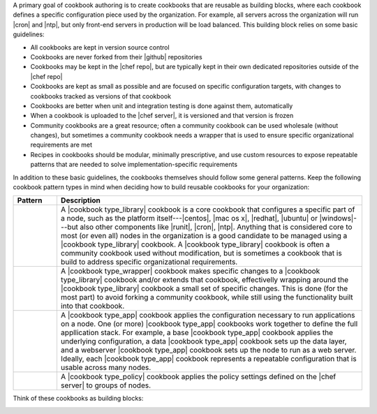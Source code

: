 .. The contents of this file are included in multiple topics.
.. This file should not be changed in a way that hinders its ability to appear in multiple documentation sets.



A primary goal of cookbook authoring is to create cookbooks that are reusable as building blocks, where each cookbook defines a specific configuration piece used by the organization. For example, all servers across the organization will run |cron| and |ntp|, but only front-end servers in production will be load balanced. This building block relies on some basic guidelines:

* All cookbooks are kept in version source control
* Cookbooks are never forked from their |github| repositories
* Cookbooks may be kept in the |chef repo|, but are typically kept in their own dedicated repositories outside of the |chef repo|
* Cookbooks are kept as small as possible and are focused on specific configuration targets, with changes to cookbooks tracked as versions of that cookbook
* Cookbooks are better when unit and integration testing is done against them, automatically
* When a cookbook is uploaded to the |chef server|, it is versioned and that version is frozen
* Community cookbooks are a great resource; often a community cookbook can be used wholesale (without changes), but sometimes a community cookbook needs a wrapper that is used to ensure specific organizational requirements are met
* Recipes in cookbooks should be modular, minimally prescriptive, and use custom resources to expose repeatable patterns that are needed to solve implementation-specific requirements

In addition to these basic guidelines, the cookbooks themselves should follow some general patterns. Keep the following cookbook pattern types in mind when deciding how to build reusable cookbooks for your organization:

.. list-table::
   :widths: 60 420
   :header-rows: 1

   * - Pattern
     - Description
   * - .. image:: ../../images/icon_cookbook_type_library.png
     - A |cookbook type_library| cookbook is a core cookbook that configures a specific part of a node, such as the platform itself---|centos|, |mac os x|, |redhat|, |ubuntu| or |windows|---but also other components like |runit|, |cron|, |ntp|. Anything that is considered core to most (or even all) nodes in the organization is a good candidate to be managed using a |cookbook type_library| cookbook. A |cookbook type_library| cookbook is often a community cookbook used without modification, but is sometimes a cookbook that is build to address specific organizational requirements.
   * - .. image:: ../../images/icon_cookbook_type_wrapper.png
     - A |cookbook type_wrapper| cookbook makes specific changes to a |cookbook type_library| cookbook and/or extends that cookbook, effectivelly wrapping around the |cookbook type_library| cookbook a small set of specific changes. This is done (for the most part) to avoid forking a community cookbook, while still using the functionality built into that cookbook.
   * - .. image:: ../../images/icon_cookbook_type_app.png
     - A |cookbook type_app| cookbook applies the configuration necessary to run applications on a node. One (or more) |cookbook type_app| cookbooks work together to define the full appllication stack. For example, a base |cookbook type_app| cookbook applies the underlying configuration, a data |cookbook type_app| cookbook sets up the data layer, and a webserver |cookbook type_app| cookbook sets up the node to run as a web server. Ideally, each |cookbook type_app| cookbook represents a repeatable configuration that is usable across many nodes.
   * - .. image:: ../../images/icon_cookbook_type_policy.png
     - A |cookbook type_policy| cookbook applies the policy settings defined on the |chef server| to groups of nodes.

Think of these cookbooks as building blocks:

.. image:: ../../images/cookbook_types.png


